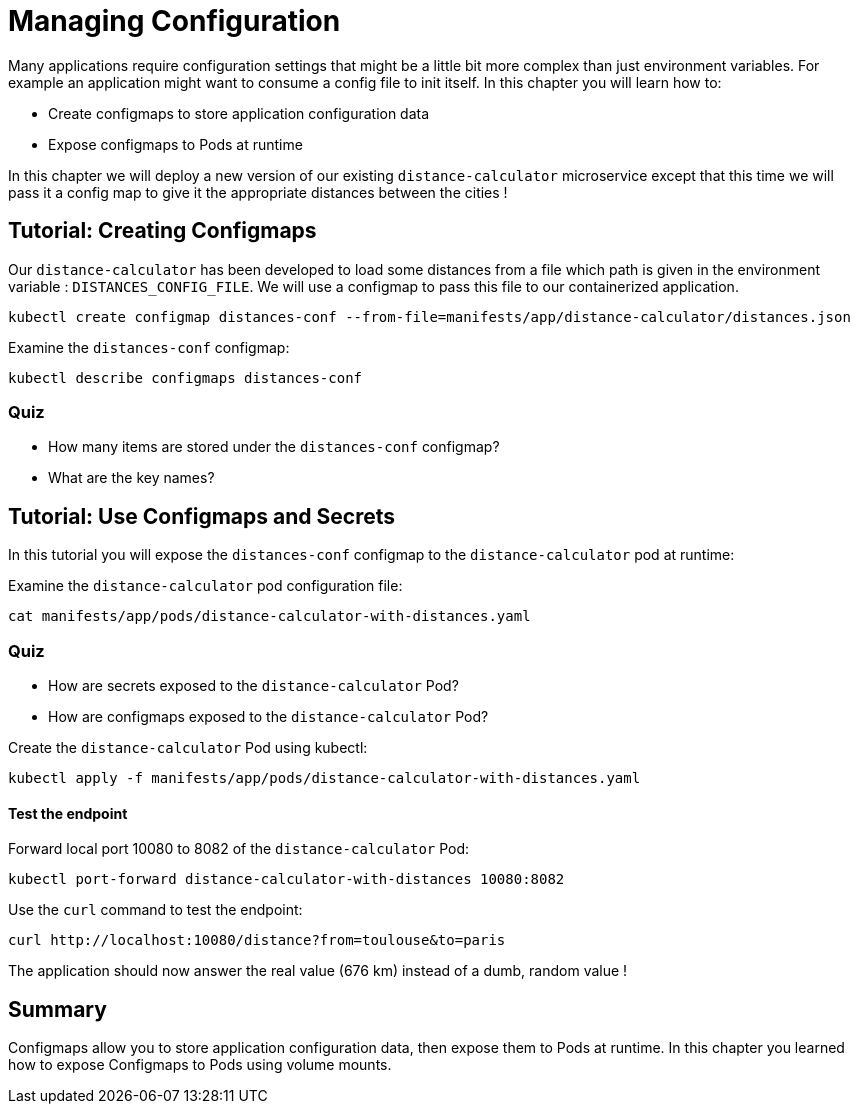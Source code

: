 = Managing Configuration
Many applications require configuration settings that might be a little bit more complex than just environment variables. For example an application might want to consume a config file to init itself. In this chapter you will learn how to:

* Create configmaps to store application configuration data
* Expose configmaps to Pods at runtime

In this chapter we will deploy a new version of our existing `distance-calculator` microservice except that this time we will pass it a config map to give it the appropriate distances between the cities !

[#configmaps]
== Tutorial: Creating Configmaps

Our `distance-calculator` has been developed to load some distances from a file which path is given in the environment variable : `DISTANCES_CONFIG_FILE`. We will use a configmap to pass this file to our containerized application.

```
kubectl create configmap distances-conf --from-file=manifests/app/distance-calculator/distances.json
```

Examine the `distances-conf` configmap:

```
kubectl describe configmaps distances-conf
```

=== Quiz

* How many items are stored under the `distances-conf` configmap?
* What are the key names?

== Tutorial: Use Configmaps and Secrets

In this tutorial you will expose the `distances-conf` configmap to the `distance-calculator` pod at runtime:

Examine the `distance-calculator` pod configuration file:

```
cat manifests/app/pods/distance-calculator-with-distances.yaml
```

=== Quiz

* How are secrets exposed to the `distance-calculator` Pod?
* How are configmaps exposed to the `distance-calculator` Pod?

Create the `distance-calculator` Pod using kubectl:

```
kubectl apply -f manifests/app/pods/distance-calculator-with-distances.yaml
```

==== Test the endpoint

Forward local port 10080 to 8082 of the `distance-calculator` Pod:

```
kubectl port-forward distance-calculator-with-distances 10080:8082
```

Use the `curl` command to test the endpoint:

```
curl http://localhost:10080/distance?from=toulouse&to=paris
```

The application should now answer the real value (676 km) instead of a dumb, random value !

== Summary

Configmaps allow you to store application configuration data, then expose them to Pods at runtime. In this chapter you learned how to expose Configmaps to Pods using volume mounts.
